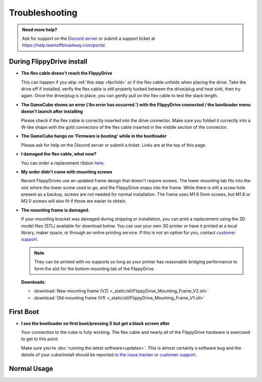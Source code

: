 Troubleshooting
***************

.. admonition:: Need more help?
   :class: hint
   
   Ask for support on the `Discord server <https://discord.com/invite/dryH3tuycR>`_ or submit a support ticket at `<https://help.teamoffbroadway.com/portal>`_.

During FlippyDrive install
==========================

- **The flex cable doesn't reach the FlippyDrive**

  This can happen if you skip :ref:`this step <fpcfold>` or if the flex cable unfolds when placing the drive. Take the drive off if installed, verify the flex cable is still properly tucked between the drive/plug and heat sink, then try again.
  Once the drive/plug is in place, you can gently pull on the flex cable to test the slack length.


- **The GameCube shows an error ('An error has occurred.') with the FlippyDrive connected / the bootloader menu doesn't launch after installing**

  Please check if the flex cable is correctly inserted into the drive connector. Make sure you folded it correctly into a W-like shape with the gold connectors of the flex cable inserted in the middle section of the connector.

  .. image:: /_static/connector.svg
     :width: 320
     :class: align-center


- **The GameCube hangs on 'Firmware is booting' while in the bootloader**

  Please ask for help on the Discord server or submit a ticket. Links are at the top of this page.

- **I damaged the flex cable, what now?**

  You can order a replacement ribbon `here <https://teamoffbroadway.com/product/flippydrive-flex/>`_.

- **My order didn't come with mounting screws**

  Recent FlippyDrives use an updated frame design that doesn't require screws. The lower mounting tab fits into the slot where the lower screw used to go, and the FlippyDrive snaps into the frame. While there is still a screw hole present as a backup, screws are not needed for normal installation.
  The frame uses M1.6 5mm screws, but M1.8 or M2.0 screws will also fit if those are easier to obtain.

- **The mounting frame is damaged.**

  If your mounting bracket was damaged during shipping or installation, you can print a replacement using the 3D model files (STL) available for download below.
  You can use your own 3D printer or have it printed at a local library, maker space, or through an online printing service. If this is not an option for you, contact `customer support <https://help.teamoffbroadway.com/portal>`_.


  .. note:: They can be printed with no supports so long as your printer has reasonable bridging performance to form the slot for the bottom mounting tab of the FlippyDrive.

  **Downloads**:

  - :download:`New mounting frame (V2) <_static/stl/FlippyDrive_Mounting_Frame_V2.stl>`
  - :download:`Old mounting frame (V1) <_static/stl/FlippyDrive_Mounting_Frame_V1.stl>`

First Boot
==========

- **I see the bootloader on first boot/pressing X but get a black screen after**

  Your connection to the cube is fully working. The flex cable and nearly all of the FlippyDrive hardware is exercised to get to this point.
      
  Make sure you're :doc:`running the latest software<updates>`. This is almost certainly a software bug and the details of your cube/install should be reported `to the issue tracker <https://github.com/OffBroadway/flippydrive/issues>`_ or `customer support <https://help.teamoffbroadway.com/portal>`_.

Normal Usage
============
